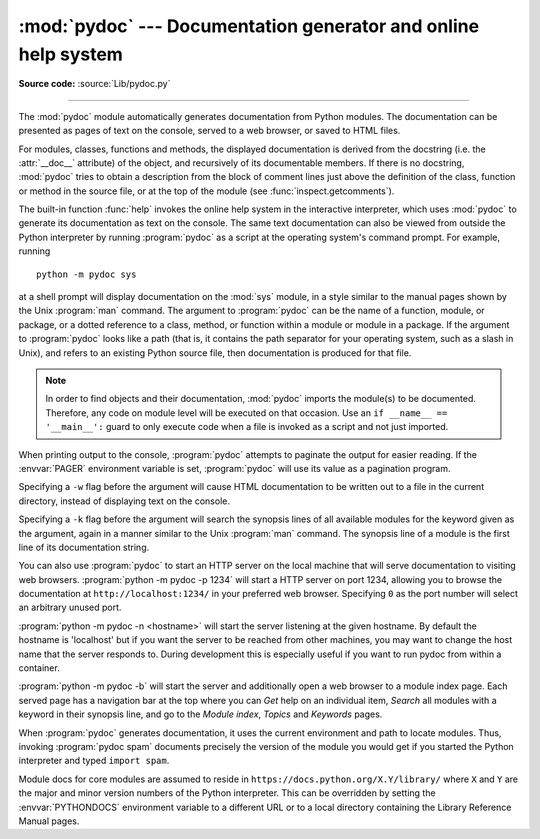 :mod:`pydoc` --- Documentation generator and online help system
===============================================================

.. module:: pydoc
   :synopsis: Documentation generator and online help system.

.. moduleauthor:: Ka-Ping Yee <ping@lfw.org>
.. sectionauthor:: Ka-Ping Yee <ping@lfw.org>

**Source code:** :source:`Lib/pydoc.py`

.. index::
   single: documentation; generation
   single: documentation; online
   single: help; online

--------------

The :mod:`pydoc` module automatically generates documentation from Python
modules.  The documentation can be presented as pages of text on the console,
served to a web browser, or saved to HTML files.

For modules, classes, functions and methods, the displayed documentation is
derived from the docstring (i.e. the :attr:`__doc__` attribute) of the object,
and recursively of its documentable members.  If there is no docstring,
:mod:`pydoc` tries to obtain a description from the block of comment lines just
above the definition of the class, function or method in the source file, or at
the top of the module (see :func:`inspect.getcomments`).

The built-in function :func:`help` invokes the online help system in the
interactive interpreter, which uses :mod:`pydoc` to generate its documentation
as text on the console.  The same text documentation can also be viewed from
outside the Python interpreter by running :program:`pydoc` as a script at the
operating system's command prompt. For example, running ::

   python -m pydoc sys

at a shell prompt will display documentation on the :mod:`sys` module, in a
style similar to the manual pages shown by the Unix :program:`man` command.  The
argument to :program:`pydoc` can be the name of a function, module, or package,
or a dotted reference to a class, method, or function within a module or module
in a package.  If the argument to :program:`pydoc` looks like a path (that is,
it contains the path separator for your operating system, such as a slash in
Unix), and refers to an existing Python source file, then documentation is
produced for that file.

.. note::

   In order to find objects and their documentation, :mod:`pydoc` imports the
   module(s) to be documented.  Therefore, any code on module level will be
   executed on that occasion.  Use an ``if __name__ == '__main__':`` guard to
   only execute code when a file is invoked as a script and not just imported.

When printing output to the console, :program:`pydoc` attempts to paginate the
output for easier reading.  If the :envvar:`PAGER` environment variable is set,
:program:`pydoc` will use its value as a pagination program.

Specifying a ``-w`` flag before the argument will cause HTML documentation
to be written out to a file in the current directory, instead of displaying text
on the console.

Specifying a ``-k`` flag before the argument will search the synopsis
lines of all available modules for the keyword given as the argument, again in a
manner similar to the Unix :program:`man` command.  The synopsis line of a
module is the first line of its documentation string.

You can also use :program:`pydoc` to start an HTTP server on the local machine
that will serve documentation to visiting web browsers.  :program:`python -m pydoc -p 1234`
will start a HTTP server on port 1234, allowing you to browse the
documentation at ``http://localhost:1234/`` in your preferred web browser.
Specifying ``0`` as the port number will select an arbitrary unused port.

:program:`python -m pydoc -n <hostname>` will start the server listening at the given
hostname.  By default the hostname is 'localhost' but if you want the server to
be reached from other machines, you may want to change the host name that the
server responds to.  During development this is especially useful if you want
to run pydoc from within a container.

:program:`python -m pydoc -b` will start the server and additionally open a web
browser to a module index page.  Each served page has a navigation bar at the
top where you can *Get* help on an individual item, *Search* all modules with a
keyword in their synopsis line, and go to the *Module index*, *Topics* and
*Keywords* pages.

When :program:`pydoc` generates documentation, it uses the current environment
and path to locate modules.  Thus, invoking :program:`pydoc spam`
documents precisely the version of the module you would get if you started the
Python interpreter and typed ``import spam``.

Module docs for core modules are assumed to reside in
``https://docs.python.org/X.Y/library/`` where ``X`` and ``Y`` are the
major and minor version numbers of the Python interpreter.  This can
be overridden by setting the :envvar:`PYTHONDOCS` environment variable
to a different URL or to a local directory containing the Library
Reference Manual pages.

.. versionchanged:: 3.2
   Added the ``-b`` option.

.. versionchanged:: 3.3
   The ``-g`` command line option was removed.

.. versionchanged:: 3.4
   :mod:`pydoc` now uses :func:`inspect.signature` rather than
   :func:`inspect.getfullargspec` to extract signature information from
   callables.

.. versionchanged:: 3.7
   Added the ``-n`` option.
